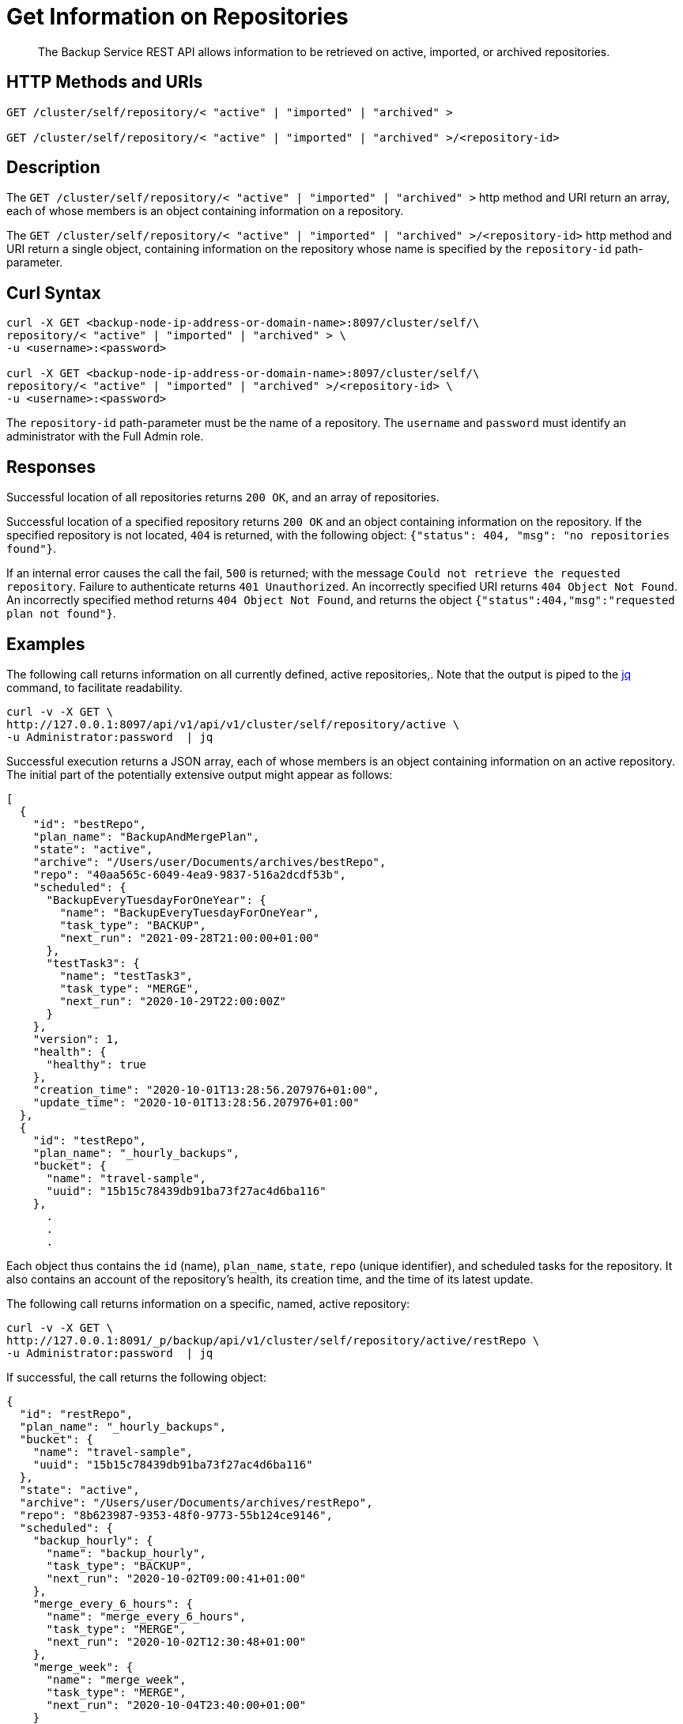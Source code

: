 = Get Information on Repositories

[abstract]
The Backup Service REST API allows information to be retrieved on active, imported, or archived repositories.

[#http-methods-and-uris]
== HTTP Methods and URIs

----
GET /cluster/self/repository/< "active" | "imported" | "archived" >

GET /cluster/self/repository/< "active" | "imported" | "archived" >/<repository-id>
----

[#description]
== Description

The `GET /cluster/self/repository/< "active" | "imported" | "archived" >` http method and URI return an array, each of whose members is an object containing information on a repository.

The `GET /cluster/self/repository/< "active" | "imported" | "archived" >/<repository-id>` http method and URI return a single object, containing information on the repository whose name is specified by the `repository-id` path-parameter.

[#curl-syntax]
== Curl Syntax

----
curl -X GET <backup-node-ip-address-or-domain-name>:8097/cluster/self/\
repository/< "active" | "imported" | "archived" > \
-u <username>:<password>

curl -X GET <backup-node-ip-address-or-domain-name>:8097/cluster/self/\
repository/< "active" | "imported" | "archived" >/<repository-id> \
-u <username>:<password>
----

The `repository-id` path-parameter must be the name of a repository.
The `username` and `password` must identify an administrator with the Full Admin role.

[#responses]
== Responses

Successful location of all repositories returns `200 OK`, and an array of repositories.

Successful location of a specified repository returns `200 OK` and an object containing information on the repository.
If the specified repository is not located, `404` is returned, with the following object: `{"status": 404, "msg": "no repositories found"}`.

If an internal error causes the call the fail, `500` is returned; with the message `Could not retrieve the requested repository`.
Failure to authenticate returns `401 Unauthorized`.
An incorrectly specified URI returns `404 Object Not Found`.
An incorrectly specified method returns `404 Object Not Found`, and returns the object `{"status":404,"msg":"requested plan not found"}`.

[#examples]
== Examples

The following call returns information on all currently defined, active repositories,.
Note that the output is piped to the https://stedolan.github.io/jq/[jq^] command, to facilitate readability.

----
curl -v -X GET \
http://127.0.0.1:8097/api/v1/api/v1/cluster/self/repository/active \
-u Administrator:password  | jq
----

Successful execution returns a JSON array, each of whose members is an object containing information on an active repository.
The initial part of the potentially extensive output might appear as follows:

----
[
  {
    "id": "bestRepo",
    "plan_name": "BackupAndMergePlan",
    "state": "active",
    "archive": "/Users/user/Documents/archives/bestRepo",
    "repo": "40aa565c-6049-4ea9-9837-516a2dcdf53b",
    "scheduled": {
      "BackupEveryTuesdayForOneYear": {
        "name": "BackupEveryTuesdayForOneYear",
        "task_type": "BACKUP",
        "next_run": "2021-09-28T21:00:00+01:00"
      },
      "testTask3": {
        "name": "testTask3",
        "task_type": "MERGE",
        "next_run": "2020-10-29T22:00:00Z"
      }
    },
    "version": 1,
    "health": {
      "healthy": true
    },
    "creation_time": "2020-10-01T13:28:56.207976+01:00",
    "update_time": "2020-10-01T13:28:56.207976+01:00"
  },
  {
    "id": "testRepo",
    "plan_name": "_hourly_backups",
    "bucket": {
      "name": "travel-sample",
      "uuid": "15b15c78439db91ba73f27ac4d6ba116"
    },
      .
      .
      .
----

Each object thus contains the `id` (name), `plan_name`, `state`, `repo` (unique identifier), and scheduled tasks for the repository.
It also contains an account of the repository's health, its creation time, and the time of its latest update.

The following call returns information on a specific, named, active repository:

----
curl -v -X GET \
http://127.0.0.1:8091/_p/backup/api/v1/cluster/self/repository/active/restRepo \
-u Administrator:password  | jq
----

If successful, the call returns the following object:

----
{
  "id": "restRepo",
  "plan_name": "_hourly_backups",
  "bucket": {
    "name": "travel-sample",
    "uuid": "15b15c78439db91ba73f27ac4d6ba116"
  },
  "state": "active",
  "archive": "/Users/user/Documents/archives/restRepo",
  "repo": "8b623987-9353-48f0-9773-55b124ce9146",
  "scheduled": {
    "backup_hourly": {
      "name": "backup_hourly",
      "task_type": "BACKUP",
      "next_run": "2020-10-02T09:00:41+01:00"
    },
    "merge_every_6_hours": {
      "name": "merge_every_6_hours",
      "task_type": "MERGE",
      "next_run": "2020-10-02T12:30:48+01:00"
    },
    "merge_week": {
      "name": "merge_week",
      "task_type": "MERGE",
      "next_run": "2020-10-04T23:40:00+01:00"
    }
  },
  "version": 1,
  "health": {
    "healthy": true
  },
  "creation_time": "2020-09-29T10:48:52.232386+01:00",
  "update_time": "2020-09-29T10:48:52.232386+01:00"
}
----

The object thus contains information on the specified repository.

[#see-also]
== See Also

An overview of the Backup Service is provided in xref:learn:services-and-indexes/services/backup-service.adoc[Backup Service].
A step-by-step guide to using Couchbase Web Console to configure and use the Backup Service is provided in xref:manage:manage-backup-and-restore/manage-backup-and-restore.adoc[Manage Backup and Restore].
Information on using the Backup Service REST API to create a plan is provided in xref:rest-api:backup-create-and-edit-plans.adoc[Create and Edit Plans].
Information on using the Backup Service REST API to create a repository is provided in xref:rest-api:backup-create-repository.adoc[Create a Repository].
